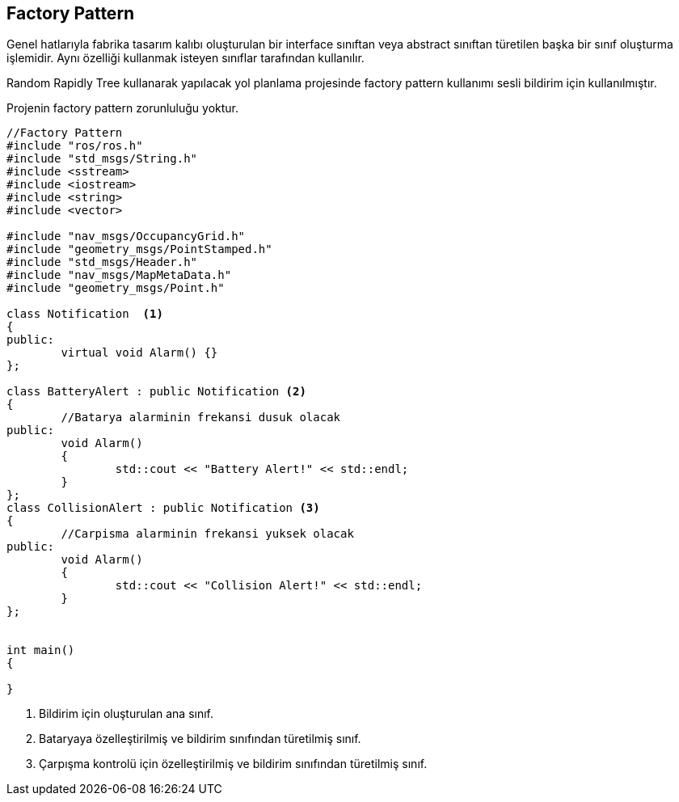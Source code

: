 == Factory Pattern

Genel hatlarıyla fabrika tasarım kalıbı oluşturulan bir interface sınıftan veya abstract sınıftan türetilen başka bir sınıf oluşturma işlemidir. Aynı özelliği kullanmak isteyen sınıflar tarafından kullanılır.

Random Rapidly Tree kullanarak yapılacak yol planlama projesinde factory pattern kullanımı sesli bildirim için kullanılmıştır.


Projenin factory pattern zorunluluğu yoktur.

[source,c++]
----

//Factory Pattern
#include "ros/ros.h"
#include "std_msgs/String.h"
#include <sstream>
#include <iostream>
#include <string>
#include <vector>

#include "nav_msgs/OccupancyGrid.h"
#include "geometry_msgs/PointStamped.h"
#include "std_msgs/Header.h"
#include "nav_msgs/MapMetaData.h"
#include "geometry_msgs/Point.h"

class Notification  <1> 
{
public:
	virtual void Alarm() {}
};

class BatteryAlert : public Notification <2> 
{
	//Batarya alarminin frekansi dusuk olacak
public:
	void Alarm()
	{
		std::cout << "Battery Alert!" << std::endl;
	}
};
class CollisionAlert : public Notification <3> 
{
	//Carpisma alarminin frekansi yuksek olacak
public:
	void Alarm()
	{
		std::cout << "Collision Alert!" << std::endl;
	}
};


int main()
{
	
}
----

<1> Bildirim için oluşturulan ana sınıf.
<2> Bataryaya özelleştirilmiş ve bildirim sınıfından türetilmiş sınıf.
<3> Çarpışma kontrolü için özelleştirilmiş ve bildirim sınıfından türetilmiş sınıf.

